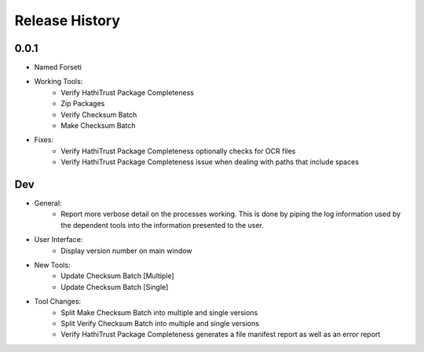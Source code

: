 .. :changelog:

Release History
---------------

0.0.1
+++++

* Named Forseti
* Working Tools:
   * Verify HathiTrust Package Completeness
   * Zip Packages
   * Verify Checksum Batch
   * Make Checksum Batch
* Fixes:
   * Verify HathiTrust Package Completeness optionally checks for OCR files
   * Verify HathiTrust Package Completeness issue when dealing with paths that include spaces


Dev
+++
* General:
   * Report more verbose detail on the processes working. This is done by piping the log information used by the dependent tools into the information presented to the user.
* User Interface:
   * Display version number on main window
* New Tools:
   * Update Checksum Batch [Multiple]
   * Update Checksum Batch [Single]
* Tool Changes:
   * Split Make Checksum Batch into multiple and single versions
   * Split Verify Checksum Batch into multiple and single versions
   * Verify HathiTrust Package Completeness generates a file manifest report as well as an error report
